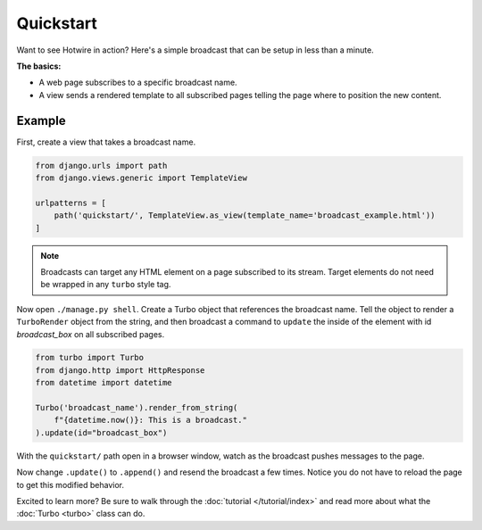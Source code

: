==========
Quickstart
==========

Want to see Hotwire in action?  Here's a simple broadcast that can be setup in less than a minute.

**The basics:**

* A web page subscribes to a specific broadcast name.

* A view sends a rendered template to all subscribed pages telling the page where to position the new content.


Example
=============

First, create a view that takes a broadcast name.


.. code-block:: python

    from django.urls import path
    from django.views.generic import TemplateView

    urlpatterns = [
        path('quickstart/', TemplateView.as_view(template_name='broadcast_example.html'))
    ]

.. code-block:: html
    :caption: broadcast_example.html

    {% load turbo_streams %}
    <!DOCTYPE html>
    <html lang="en">
    <head>
        {% include "turbo/head.html" %}
    </head>
    <body>
        {% turbo_subscribe 'broadcast_name' %}

        <p class="broadcast_box_class" id="broadcast_box">Placeholder for broadcast</p>
    </body>
    </html>

.. note::
    Broadcasts can target any HTML element on a page subscribed to its stream. Target elements do not need be wrapped in any ``turbo`` style tag.


Now open ``./manage.py shell``.  Create a Turbo object that references the broadcast name.  Tell the object to render a ``TurboRender`` object from the string, and then broadcast a command to ``update`` the inside of the element with id `broadcast_box` on all subscribed pages.

.. code-block:: python

    from turbo import Turbo
    from django.http import HttpResponse
    from datetime import datetime

    Turbo('broadcast_name').render_from_string(
        f"{datetime.now()}: This is a broadcast."
    ).update(id="broadcast_box")

With the ``quickstart/`` path open in a browser window, watch as the broadcast pushes messages to the page.

Now change ``.update()`` to ``.append()`` and resend the broadcast a few times. Notice you do not have to reload the page to get this modified behavior.

Excited to learn more?  Be sure to walk through the :doc:`tutorial </tutorial/index>` and read more about what the :doc:`Turbo <turbo>` class can do.
